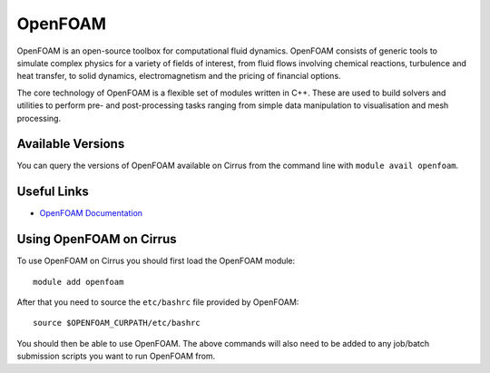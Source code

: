 OpenFOAM
========

OpenFOAM is an open-source toolbox for computational fluid dynamics. OpenFOAM consists of generic tools to simulate complex physics for a variety of fields of interest, from fluid flows involving chemical reactions, turbulence and heat transfer, to solid dynamics, electromagnetism and the pricing of financial options.

The core technology of OpenFOAM is a flexible set of modules written in C++. These are used to build solvers and utilities to perform pre- and post-processing tasks ranging from simple data manipulation to visualisation and mesh processing.

Available Versions
------------------

You can query the versions of OpenFOAM available on Cirrus from the command line with ``module avail openfoam``.

Useful Links
------------

* `OpenFOAM Documentation <https://www.openfoam.com/documentation/>`_

Using OpenFOAM on Cirrus
------------------------

To use OpenFOAM on Cirrus you should first load the OpenFOAM module:

::

   module add openfoam
   
After that you need to source the ``etc/bashrc`` file provided by OpenFOAM:

::

   source $OPENFOAM_CURPATH/etc/bashrc

You should then be able to use OpenFOAM.  The above commands will also need to be added to any job/batch submission scripts you want to run OpenFOAM from.
